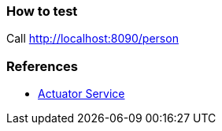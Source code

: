 ### How to test
Call http://localhost:8090/person

### References
* https://spring.io/guides/gs/actuator-service[Actuator Service]